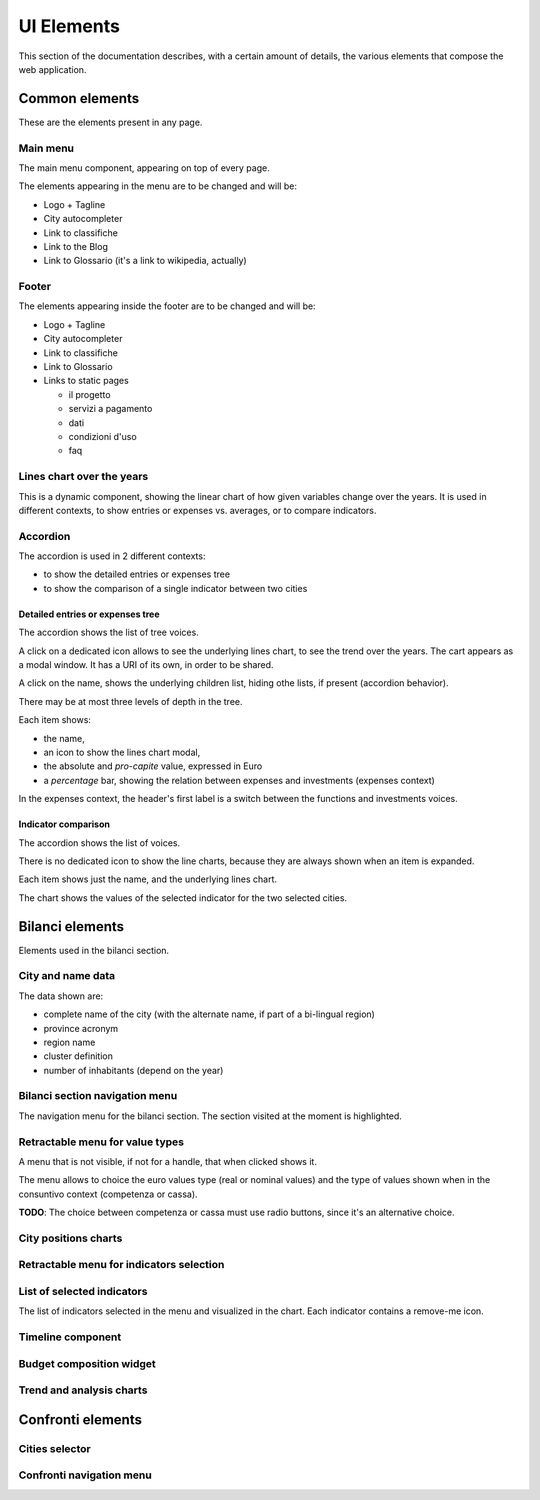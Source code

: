 UI Elements
===========

This section of the documentation describes, with a certain amount of details, the various elements
that compose the web application.


Common elements
---------------

These are the elements present in any page.

.. _main-menu:

Main menu
+++++++++

.. image:: _static/img/main-menu.png
    :width: 80%
    :align: center

The main menu component, appearing on top of every page.

The elements appearing in the menu are to be changed and will be:

* Logo + Tagline
* City autocompleter
* Link to classifiche
* Link to the Blog
* Link to Glossario (it's a link to wikipedia, actually)



.. _footer:

Footer
++++++

.. image:: _static/img/footer.png
    :width: 80%
    :align: center

The elements appearing inside the footer are to be changed and will be:

* Logo + Tagline
* City autocompleter
* Link to classifiche
* Link to Glossario
* Links to static pages

  * il progetto
  * servizi a pagamento
  * dati
  * condizioni d'uso
  * faq


.. _lines-chart-over-the-years:

Lines chart over the years
++++++++++++++++++++++++++

.. image:: _static/img/lines-chart-over-the-years.png
    :width: 80%
    :align: center

This is a dynamic component, showing the linear chart of how given variables change over the years.
It is used in different contexts, to show entries or expenses vs. averages, or to compare indicators.

.. _accordion:

Accordion
+++++++++

The accordion is used in 2 different contexts:

* to show the detailed entries or expenses tree
* to show the comparison of a single indicator between two cities


Detailed entries or expenses tree
^^^^^^^^^^^^^^^^^^^^^^^^^^^^^^^^^

.. image:: _static/img/accordion.png
    :width: 80%
    :align: center

The accordion shows the list of tree voices.

A click on a dedicated icon allows to see the underlying lines chart, to see the trend over the years.
The cart appears as a modal window. It has a URI of its own, in order to be shared.

A click on the name, shows the underlying children list, hiding othe lists, if present (accordion behavior).

There may be at most three levels of depth in the tree.

Each item shows:

* the name,
* an icon to show the lines chart modal,
* the absolute and *pro-capite* value, expressed in Euro
* a *percentage* bar, showing the relation between expenses and investments (expenses context)

In the expenses context, the header's first label is a switch between the functions and investments voices.


Indicator comparison
^^^^^^^^^^^^^^^^^^^^

The accordion shows the list of voices.

There is no dedicated icon to show the line charts, because they are always shown when an item is expanded.

Each item shows just the name, and the underlying lines chart.

The chart shows the values of the selected indicator for the two selected cities.


Bilanci elements
----------------

Elements used in the bilanci section.


.. _city-data:

City and name data
++++++++++++++++++
.. image:: _static/img/city-data.png
    :width: 80%
    :align: center

The data shown are:

* complete name of the city (with the alternate name, if part of a bi-lingual region)
* province acronym
* region name
* cluster definition
* number of inhabitants (depend on the year)


.. _bilanci-menu:

Bilanci section navigation menu
+++++++++++++++++++++++++++++++
.. image:: _static/img/bilanci-menu.png
    :width: 80%
    :align: center

The navigation menu for the bilanci section. The section visited at the moment is highlighted.


.. _retractable-menu-for-value-types:

Retractable menu for value types
++++++++++++++++++++++++++++++++
.. image:: _static/img/retractable-menu-for-value-types.png
    :align: center

A menu that is not visible, if not for a handle, that when clicked shows it.

The menu allows to choice the euro values type (real or nominal values) and the
type of values shown when in the consuntivo context (competenza or cassa).

**TODO**: The choice between competenza or cassa must use radio buttons, since it's an alternative choice.


.. _city-positions-charts:

City positions charts
+++++++++++++++++++++


.. _retractable-menu-with-for-indicators:

Retractable menu for indicators selection
+++++++++++++++++++++++++++++++++++++++++


.. _selected-indicators:

List of selected indicators
+++++++++++++++++++++++++++

The list of indicators selected in the menu and visualized in the chart. Each indicator contains a remove-me icon.


.. _timeline:

Timeline component
++++++++++++++++++


.. _budget-composition-widget:

Budget composition widget
+++++++++++++++++++++++++


.. _trend-and-analysis-charts:

Trend and analysis charts
+++++++++++++++++++++++++



Confronti elements
------------------

.. _cities-selector:

Cities selector
+++++++++++++++

.. _confronti-menu:

Confronti navigation menu
+++++++++++++++++++++++++








